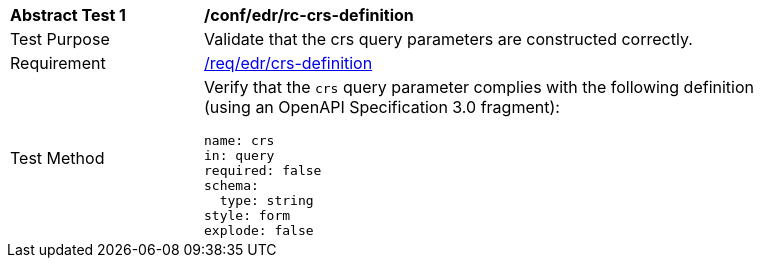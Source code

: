 // [[ats_edr_rc-crs-definition]]
[width="90%",cols="2,6a"]
|===
^|*Abstract Test {counter:ats-id}* |*/conf/edr/rc-crs-definition*
^|Test Purpose |Validate that the crs query parameters are constructed correctly.
^|Requirement |<<req_edr_rc-crs-definition,/req/edr/crs-definition>>
^|Test Method |Verify that the `crs` query parameter complies with the following definition (using an OpenAPI Specification 3.0 fragment):

[source,YAML]
----
name: crs
in: query
required: false
schema:
  type: string
style: form
explode: false
----
|===
